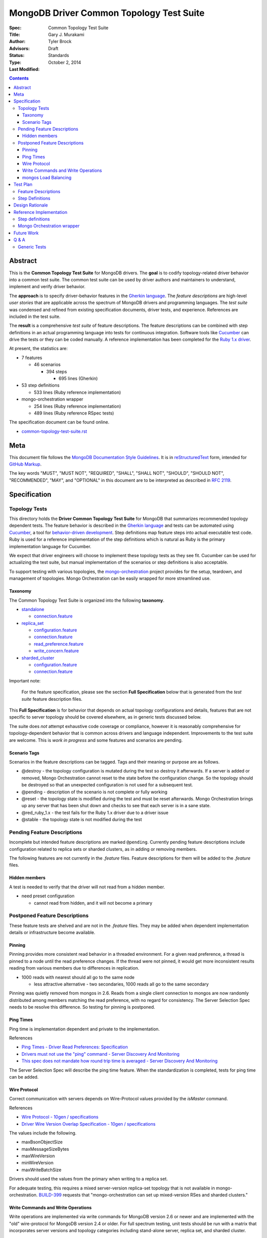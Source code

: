 MongoDB Driver Common Topology Test Suite
=========================================

:Spec:
:Title: Common Topology Test Suite
:Author: Gary J\. Murakami
:Advisors: Tyler Brock
:Status: Draft
:Type: Standards
:Last Modified: October 2, 2014

.. contents::


Abstract
--------

This is the **Common Topology Test Suite** for MongoDB drivers.
The **goal** is to codify topology-related driver behavior into a common test suite.
The common test suite can be used by driver authors and maintainers to understand, implement and verify driver behavior.

The **approach** is to specify driver-behavior features in
the `Gherkin language <https://github.com/cucumber/cucumber/wiki/Gherkin>`_.
The *feature descriptions* are high-level *user stories* that are applicable
across the spectrum of MongoDB drivers and programming languages.
The *test suite* was condensed and refined from existing specification documents, driver tests, and experience.
References are included in the test suite.

The **result** is a comprehensive *test suite* of feature descriptions.
The feature descriptions can be combined with step definitions in an actual programming language
into tests for continuous integration.
Software tools like `Cucumber <http://cukes.info/>`_ can drive the tests or they can be coded manually.
A reference implementation has been completed for the
`Ruby 1.x driver <https://github.com/gjmurakami-10gen/mongo-ruby-driver/blob/1.x-mongo-orchestration/features/step_definitions/cluster_steps.rb>`_.

At present, the statistics are:

* 7 features

  * 46 scenarios

    * 394 steps

      * 695 lines (Gherkin)

* 53 step definitions

  * 533 lines (Ruby reference implementation)

* mongo-orchestration wrapper

  * 254 lines (Ruby reference implementation)
  * 489 lines (Ruby reference RSpec tests)

The specification document can be found online.

* `common-topology-test-suite.rst <https://github.com/mongodb/mongo-meta-driver/tree/master/features/topology/common-topology-test-suite.rst>`_

Meta
----

This document file follows
the `MongoDB Documentation Style Guidelines <http://docs.mongodb.org/manual/meta/style-guide/>`_.
It is in `reStructuredText <http://docutils.sourceforge.net/rst.html>`_ form,
intended for `GitHub Markup <https://github.com/github/markup>`_.

The key words "MUST", "MUST NOT", "REQUIRED", "SHALL", "SHALL
NOT", "SHOULD", "SHOULD NOT", "RECOMMENDED",  "MAY", and
"OPTIONAL" in this document are to be interpreted as described in
`RFC 2119`_.

.. _RFC 2119: https://www.ietf.org/rfc/rfc2119.txt


Specification
-------------

Topology Tests
''''''''''''''

This directory holds the **Driver Common Topology Test Suite** for MongoDB
that summarizes recommended topology dependent tests.
The feature behavior is described in the `Gherkin language <https://github.com/cucumber/cucumber/wiki/Gherkin>`_
and tests can be automated using `Cucumber <http://cukes.info/>`_,
a tool for `behavior-driven development <http://en.wikipedia.org/wiki/Behavior-driven_development>`_.
Step definitions map feature steps into actual executable test code.
Ruby is used for a reference implementation of the step definitions
which is natural as Ruby is the primary implementation language for Cucumber.

We expect that driver engineers will choose to implement these topology tests as they see fit.
Cucumber can be used for actualizing the test suite,
but manual implementation of the scenarios or step definitions is also acceptable.

To support testing with various topologies,
the `mongo-orchestration <https://github.com/mongodb/mongo-orchestration>`_ project provides
for the setup, teardown, and management of topologies.
Mongo Orchestration can be easily wrapped for more streamlined use.


Taxonomy
````````

The Common Topology Test Suite is organized into the following **taxonomy**.

* `standalone <https://github.com/mongodb/mongo-meta-driver/tree/master/features/topology/standalone>`_

  * `connection.feature <https://github.com/mongodb/mongo-meta-driver/blob/master/features/topology/standalone/connection.feature>`_

* `replica_set <https://github.com/mongodb/mongo-meta-driver/tree/master/features/topology/replica_set>`_

  * `configuration.feature <https://github.com/mongodb/mongo-meta-driver/blob/master/features/topology/replica_set/configuration.feature>`_
  * `connection.feature <https://github.com/mongodb/mongo-meta-driver/blob/master/features/topology/replica_set/connection.feature>`_
  * `read_preference.feature <https://github.com/mongodb/mongo-meta-driver/blob/master/features/topology/replica_set/read_preference.feature>`_
  * `write_concern.feature <https://github.com/mongodb/mongo-meta-driver/blob/master/features/topology/replica_set/write_concern.feature>`_

* `sharded_cluster <https://github.com/mongodb/mongo-meta-driver/tree/master/features/topology/sharded_cluster>`_

  * `configuration.feature <https://github.com/mongodb/mongo-meta-driver/blob/master/features/topology/sharded_cluster/configuration.feature>`_
  * `connection.feature <https://github.com/mongodb/mongo-meta-driver/blob/master/features/topology/sharded_cluster/connection.feature>`_

Important note:

    For the feature specification,
    please see the section **Full Specification** below
    that is generated from the *test suite* feature description files.

This **Full Specification** is for behavior that depends on actual topology configurations and details,
features that are not specific to server topology should be covered elsewhere,
as in generic tests discussed below.

The suite does *not* attempt exhaustive code coverage or compliance,
however it is reasonably comprehensive for topology-dependent behavior
that is common across drivers and language independent.
Improvements to the test suite are welcome.
This is *work in progress* and some features and scenarios are pending.


Scenario Tags
`````````````

Scenarios in the feature descriptions can be tagged.
Tags and their meaning or purpose are as follows.

* @destroy - the topology configuration is mutated during the test so destroy it afterwards.
  If a server is added or removed,
  Mongo Orchestration cannot reset to the state before the configuration change.
  So the topology should be destroyed so that an unexpected configuration is not used for a subsequent test.
* @pending - description of the scenario is not complete or fully working
* @reset - the topology state is modified during the test and must be reset afterwards.
  Mongo Orchestration brings up any server that has been shut down
  and checks to see that each server is in a sane state.
* @red_ruby_1.x - the test fails for the Ruby 1.x driver due to a driver issue
* @stable - the topology state is not modified during the test


Pending Feature Descriptions
''''''''''''''''''''''''''''

Incomplete but intended feature descriptions are marked ``@pending``.
Currently pending feature descriptions include configuration related to replica sets or sharded clusters,
as in adding or removing members.

The following features are not currently in the `.feature` files.
Feature descriptions for them will be added to the `.feature` files.


Hidden members
``````````````

A test is needed to verify that the driver will not read from a hidden member.

* need preset configuration

  * cannot read from hidden, and it will not become a primary


Postponed Feature Descriptions
''''''''''''''''''''''''''''''

These feature tests are shelved and are not in the `.feature` files.
They may be added when dependent implementation details or infrastructure become available.


Pinning
```````

Pinning provides more consistent read behavior in a threaded environment.
For a given read preference,
a thread is pinned to a node until the read preference changes.
If the thread were not pinned,
it would get more inconsistent results reading from various members due to differences in replication.

* 1000 reads with nearest should all go to the same node

  * less attractive alternative - two secondaries, 1000 reads all go to the same secondary

Pinning was quietly removed from mongos in 2.6.
Reads from a single client connection to mongos are now randomly distributed among members matching
the read preference, with no regard for consistency.
The Server Selection Spec needs to be resolve this difference.
So testing for pinning is postponed.


Ping Times
``````````

Ping time is implementation dependent and private to the implementation.

References

* `Ping Times - Driver Read Preferences: Specification
  <https://github.com/10gen/specifications/blob/master/source/driver-read-preferences.rst#ping-times>`_
* `Drivers must not use the "ping" command - Server Discovery And Monitoring
  <https://github.com/mongodb/specifications/blob/master/source/server-discovery-and-monitoring/server-discovery-and-monitoring.rst#drivers-must-not-use-the-ping-command>`_
* `This spec does not mandate how round trip time is averaged - Server Discovery And Monitoring
  <https://github.com/mongodb/specifications/blob/master/source/server-discovery-and-monitoring/server-discovery-and-monitoring.rst#this-spec-does-not-mandate-how-round-trip-time-is-averaged>`_

The Server Selection Spec will describe the ping time feature.
When the standardization is completed,
tests for ping time can be added.

Wire Protocol
`````````````

Correct communication with servers depends on Wire-Protocol values provided by the `isMaster` command.

References

* `Wire Protocol - 10gen / specifications
  <https://github.com/10gen/specifications/blob/master/source/driver-wire-protocol.rst>`_
* `Driver Wire Version Overlap Specification - 10gen / specifications
  <https://github.com/10gen/specifications/blob/master/source/driver-wire-version-overlap-check.rst>`_

The values include the following.

* maxBsonObjectSize
* maxMessageSizeBytes
* maxWireVersion
* minWireVersion
* maxWriteBatchSize

Drivers should used the values from the primary when writing to a replica set.

For adequate testing, this requires a mixed server-version replica-set topology
that is not available in mongo-orchestration.
`BUILD-399 <https://jira.mongodb.org/browse/BUILD-399>`_ requests that
"mongo-orchestration can set up mixed-version RSes and sharded clusters."


Write Commands and Write Operations
```````````````````````````````````

Write operations are implemented via write commands for MongoDB version 2.6 or newer
and are implemented with the "old" wire-protocol for MongoDB version 2.4 or older.
For full spectrum testing, unit tests should be run with a matrix
that incorporates server versions
and topology categories including stand-alone server, replica set, and sharded cluster.

Testing beyond this requires a mixed server-version replica-set topology
that is not available via Mongo Orchestration.


mongos Load Balancing
`````````````````````

Load balancing by distributing queries over multiple mongos routers is a planned feature.
When the Server Selection Spec describes the feature behavior,
then topology test can be added.


Test Plan
---------


Feature Descriptions
''''''''''''''''''''

The feature descriptions are tested using the reference implementation in Ruby and the Cucumber software tool.
The following steps outline the method used for development of the feature description.

1. Add a feature description and/or scenario
2. Implement the associated step definitions
3. Test run a single scenario with Cucumber.
   To do this, tag the scenario with a unique tag like `@solo` and use the `--tag` option.
4. Iterate until satisfied, then commit

The reference implementation will be added to the continuous integration runs for the Ruby 1.x driver.


Step Definitions
''''''''''''''''

The test suite will be refined and then integrated into other drivers over time.

1. Formally review this specification and improve it
2. Implement the step definitions to realize the test suite in a specific driver and specific programming language
3. Incorporate improvements and iterate with next driver and programming language
4. Backport improvements to *all* other drivers.

Back-porting is why hand-translation of tests is expensive.
As changes are made to the test suite, resynchronizing and validation is manual and error prone.

Candidates for the next implementation include Perl and Python.

Design Rationale
----------------

The overarching business goal is to improve driver quality and efficiency of development and maintenance
across drivers with respect to supporting the various server topologies.

Topology support is a significant work load for drivers.
A large portion of driver code is for topology support, significantly for replica sets.
Replica set behavior is complex and difficult to fully comprehend with all of the details.
This overhead is multiplied by each driver and programming language,
and at present each driver implements their own topology manager for testing
and their own non-standard topology test suites.
There is minimal sharing of understanding,
and fluency in another programming language is need to benefit
from knowledge embedded in another driver implementation.
The overall effort to test topologies across the spectrum of drivers is a significant problem.
But it is also an opportunity for improving efficiency.

The `mongo-orchestration <https://github.com/mongodb/mongo-orchestration>`_ project addresses the need
for a common topology manager that can be used across the drivers.

This **Common Topology Test Suite** is needed as the next major component to complete the necessary groundwork.
The high-level user-story description of behavior features in `Gherkin language <https://github.com/cucumber/cucumber/wiki/Gherkin>`_
is appropriate, and includes the following rationale.

1. It is programming language independent.
2. It can describe distributed system topology and associated behavior.
3. It can describe features using consistent structure and terminology.
4. It can be incorporated into documentation.
5. It can be executed using software tools like Cucumber.
6. It builds on test best-practices from `behavior-driven development (BDD) <http://en.wikipedia.org/wiki/Behavior-driven_development>`_.

The results from the reference implementation show the benefit from Gherkin and Cucumber.
Before the reference implementation of the step definitions in Ruby,
we attempted manual coding.
Comparing the experience of manual coding versus Cucumber,
the latter benefits from the steps as pre-factored code as there is no need to
repeatedly copy the step nor its associated code.
More importantly, using Cucumber tests and proves actual feature descriptions
and eliminates inconsistent copies.
For Ruby, using (gem) Cucumber is straightforward and obvious.

For other languages where the environment or integration is more difficult,
driver maintainers are welcome to hand code these tests.
Regardless of implementation choice,
the **Common Topology Test Suite** provides readable specification.
It can be refined and augmented as desired.


Reference Implementation
------------------------

The current reference implementation is based on the Ruby driver 1.x-stable branch.


Step definitions
''''''''''''''''

* `step_definitions Ruby 1.x-stable
  <https://github.com/gjmurakami-10gen/mongo-ruby-driver/blob/1.x-mongo-orchestration/features/step_definitions/cluster_steps.rb>`_

  * 53 step definitions

    * 533 lines (Ruby)

current execution::

    $ rake test:cucumber
    ...
    46 scenarios (46 passed)
    383 steps (383 passed)
    19m37.873s


Mongo Orchestration wrapper
'''''''''''''''''''''''''''

* `mongo_orchestration.rb Ruby 1.x-stable
  <https://github.com/gjmurakami-10gen/mongo-ruby-driver/blob/1.x-mongo-orchestration/test/orchestration/mongo_orchestration.rb>`_

  * 254 lines (implementation)
  * 489 lines (RSpec tests)

Implementation for the 2.x master branch is in progress.


Future Work
-----------


Q & A
-----


Generic Tests
'''''''''''''

The significant majority of tests are generic and not topology dependent.
These tests should definitely be run against a standalone **mongod** server to test basic function,
but we want to expand this so that the generic unit tests can also be run with a replica set or sharded cluster.
At present most drivers instantiate a client that connects explicitly to localhost port 27017.
This is fine for basic function,
but it makes it difficult to run generic tests against other topology configurations.
We need to do this for completeness and robustness.

The following modifications are recommended.

1. Generic tests should instantiate a client using ``MONGODB_URI`` rather than explicitly specifying localhost port 27017.
2. To cover the basic generic tests with the “standard” standalone **mongod** on localhost port 27017,
   invoke the tests with ``MONGODB_URI=’mongodb://localhost:27017’``
3. Migrate to running the generic tests against the full spectrum of “basic” preset topology configurations
   provided by `Mongo Orchestration <https://github.com/mongodb/mongo-orchestration>`_.
   Run the full generic test suite with each of the following.

   1. servers/basic.json
   2. replica_sets/basic.json
   3. sharded_clusters/basic.json

4. A test harness script that enables easy testing against a topology configuration provided by `Mongo Orchestration <https://github.com/mongodb/mongo-orchestration>`_.
   This aids both testing and development.

Generic tests should be as comprehensive as possible without being dependent on topology configuration specifics.
The generic tests should include all basic driver functions including
authorization, SSL, max values / MongoDB API version, etc.
Comprehensive generic tests are important,
as they both maximize test coverage for the above spectrum of topology configurations
and also minimize the following configuration-dependent test suit.


----

